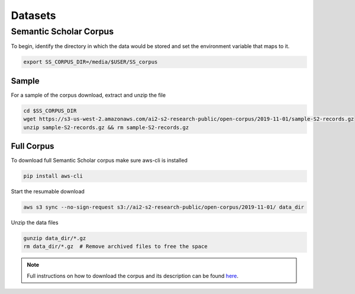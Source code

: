 Datasets
********

Semantic Scholar Corpus
=======================

To begin, identify the directory in which the data would be stored and set the
environment variable that maps to it.

.. code-block:: bash

    export SS_CORPUS_DIR=/media/$USER/SS_corpus

Sample
------
For a sample of the corpus download, extract and unzip the file

.. code-block:: bash

    cd $SS_CORPUS_DIR
    wget https://s3-us-west-2.amazonaws.com/ai2-s2-research-public/open-corpus/2019-11-01/sample-S2-records.gz
    unzip sample-S2-records.gz && rm sample-S2-records.gz


Full Corpus
-----------
To download full Semantic Scholar corpus make sure aws-cli is installed

.. code-block:: bash

    pip install aws-cli

Start the resumable download

.. code-block:: bash

    aws s3 sync --no-sign-request s3://ai2-s2-research-public/open-corpus/2019-11-01/ data_dir

Unzip the data files

.. code-block:: bash

    gunzip data_dir/*.gz
    rm data_dir/*.gz  # Remove archived files to free the space

.. note::
    Full instructions on how to download the corpus and its description
    can be found `here <https://api.semanticscholar.org/corpus/download>`_.





